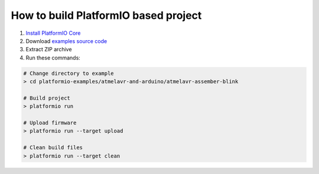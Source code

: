 ..  Copyright (c) 2014-present PlatformIO <contact@platformio.org>
    Licensed under the Apache License, Version 2.0 (the "License");
    you may not use this file except in compliance with the License.
    You may obtain a copy of the License at
       http://www.apache.org/licenses/LICENSE-2.0
    Unless required by applicable law or agreed to in writing, software
    distributed under the License is distributed on an "AS IS" BASIS,
    WITHOUT WARRANTIES OR CONDITIONS OF ANY KIND, either express or implied.
    See the License for the specific language governing permissions and
    limitations under the License.

How to build PlatformIO based project
=====================================

1. `Install PlatformIO Core <http://docs.platformio.org/page/core.html>`_
2. Download `examples source code <https://github.com/platformio/platformio-examples/archive/develop.zip>`_
3. Extract ZIP archive
4. Run these commands:

.. code-block:: bash

    # Change directory to example
    > cd platformio-examples/atmelavr-and-arduino/atmelavr-assember-blink

    # Build project
    > platformio run

    # Upload firmware
    > platformio run --target upload

    # Clean build files
    > platformio run --target clean
